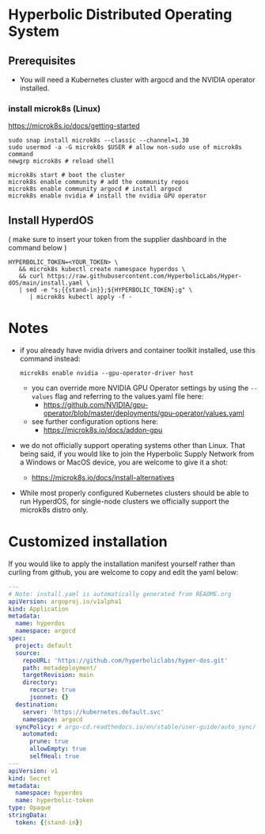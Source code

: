 #+auto_tangle: t

* Hyperbolic Distributed Operating System

** Prerequisites

- You will need a Kubernetes cluster with argocd and the NVIDIA operator installed.

*** install microk8s (Linux)

https://microk8s.io/docs/getting-started

   #+begin_src fish
sudo snap install microk8s --classic --channel=1.30
sudo usermod -a -G microk8s $USER # allow non-sudo use of microk8s command
newgrp microk8s # reload shell

microk8s start # boot the cluster
microk8s enable community # add the community repos
microk8s enable community argocd # install argocd
microk8s enable nvidia # install the nvidia GPU operator
   #+end_src


** Install HyperdOS

( make sure to insert your token from the supplier dashboard in the command below )

   #+begin_src fish
HYPERBOLIC_TOKEN=<YOUR_TOKEN> \
   && microk8s kubectl create namespace hyperdos \
   && curl https://raw.githubusercontent.com/HyperbolicLabs/Hyper-dOS/main/install.yaml \
   | sed -e "s;{{stand-in}};${HYPERBOLIC_TOKEN};g" \
      | microk8s kubectl apply -f -
   #+end_src




* Notes

- if you already have nvidia drivers and container toolkit installed, use this command instead:

  #+begin_src fish
  microk8s enable nvidia --gpu-operator-driver host
  #+end_src


  - you can override more NVIDIA GPU Operator settings by using the ~--values~ flag and referring to the values.yaml file here:
    - https://github.com/NVIDIA/gpu-operator/blob/master/deployments/gpu-operator/values.yaml


  - see further configuration options here:
    - https://microk8s.io/docs/addon-gpu


- we do not officially support operating systems other than Linux. That being said, if you would like to join the Hyperbolic Supply Network from a Windows or MacOS device, you are welcome to give it a shot:
  - https://microk8s.io/docs/install-alternatives


- While most properly configured Kubernetes clusters should be able to run HyperdOS, for single-node clusters we officially support the microk8s distro only.


* Customized installation

If you would like to apply the installation manifest yourself rather than curling from github, you are welcome to copy and edit the yaml below:

#+begin_src yaml :tangle install.yaml
---
# Note: install.yaml is automatically generated from README.org
apiVersion: argoproj.io/v1alpha1
kind: Application
metadata:
  name: hyperdos
  namespace: argocd
spec:
  project: default
  source:
    repoURL: 'https://github.com/hyperboliclabs/hyper-dos.git'
    path: metadeployment/
    targetRevision: main
    directory:
      recurse: true
      jsonnet: {}
  destination:
    server: 'https://kubernetes.default.svc'
    namespace: argocd
  syncPolicy: # argo-cd.readthedocs.io/en/stable/user-guide/auto_sync/
    automated:
      prune: true
      allowEmpty: true
      selfHeal: true
---
apiVersion: v1
kind: Secret
metadata:
  namespace: hyperdos
  name: hyperbolic-token
type: Opaque
stringData:
  token: {{stand-in}}
#+end_src
